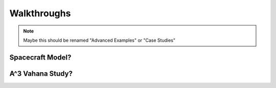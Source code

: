 .. _walkthroughs:

Walkthroughs
============

.. note:: Maybe this should be renamed "Advanced Examples" or "Case Studies"

.. _spacecraft_model:

Spacecraft Model?
-----------------


A^3 Vahana Study?
-----------------